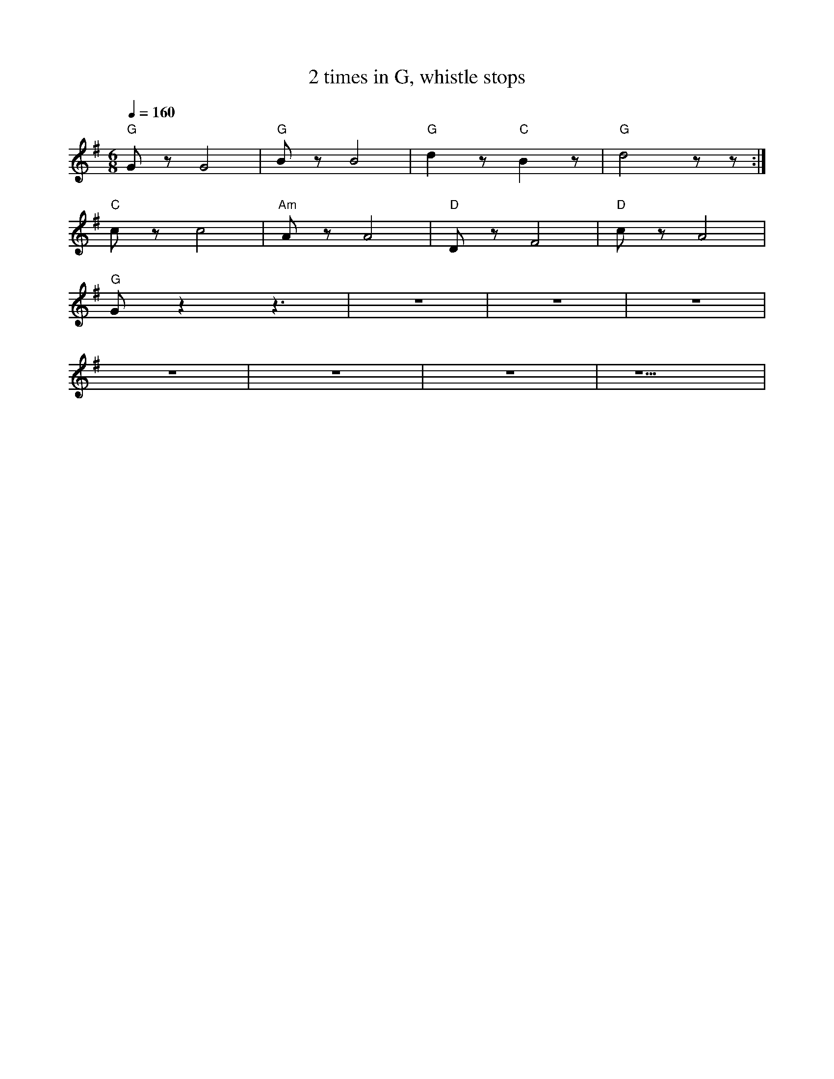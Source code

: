 X:1
T:2 times in G, whistle stops
L:1/8
Q:1/4=160
M:6/8
K:G
"G" G z G4 |"G" B z B4 |"G" d2 z"C" B2 z |"G" d4 z z :|
"C" c z c4 |"Am" A z A4 |"D"D z F4 |"D" c z A4 |
"G" G z2 z3 | z6 | z6 | z6 |
 z6 | z6 | z6 | z5 |
